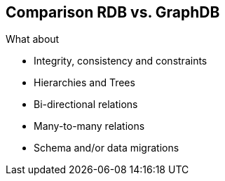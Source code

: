 == Comparison RDB vs. GraphDB

What about

* Integrity, consistency and constraints
* Hierarchies and Trees
* Bi-directional relations
* Many-to-many relations
* Schema and/or data migrations
